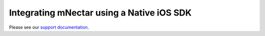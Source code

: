 ##########################################
Integrating mNectar using a Native iOS SDK
##########################################

Please see our `support documentation <http://support.mnectar.com/publishers/ios/mnectarsdk/native.html>`_.
